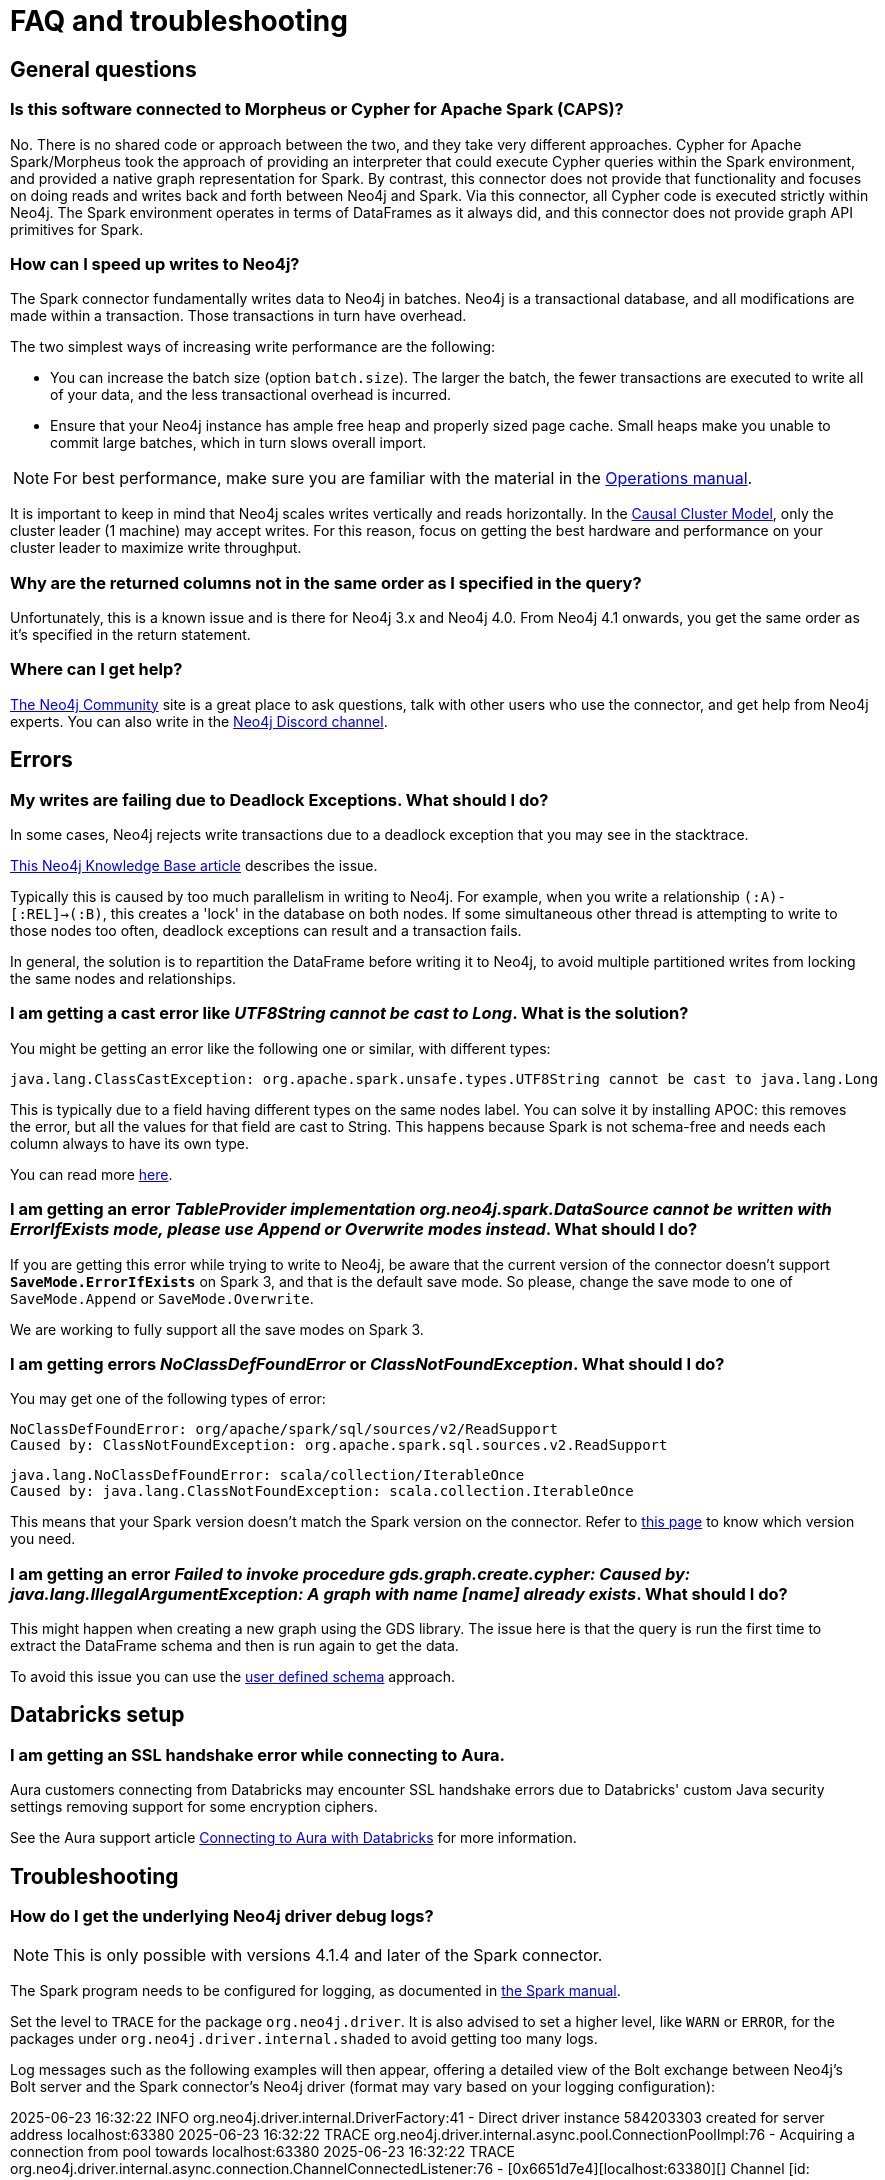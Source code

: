 [#faq]
= FAQ and troubleshooting

== General questions

=== Is this software connected to Morpheus or Cypher for Apache Spark (CAPS)?

No. There is no shared code or approach between the two, and they take very different approaches. Cypher for Apache Spark/Morpheus took the approach of providing an interpreter
that could execute Cypher queries within the Spark environment, and provided a native graph representation for Spark.  
By contrast, this connector does not provide that
functionality and focuses on doing reads and writes back and forth between Neo4j and Spark. Via this connector, all Cypher code is executed strictly within Neo4j. The Spark
environment operates in terms of DataFrames as it always did, and this connector does not provide graph API primitives for Spark.

=== How can I speed up writes to Neo4j?

The Spark connector fundamentally writes data to Neo4j in batches. Neo4j is a transactional
database, and all modifications are made within a transaction. Those transactions in turn
have overhead.

The two simplest ways of increasing write performance are the following:

* You can increase the batch size (option `batch.size`). The larger the batch, the fewer transactions are executed to write all of your data, and the less transactional overhead is incurred.
* Ensure that your Neo4j instance has ample free heap and properly sized page cache. Small heaps make you unable to commit large batches, which in turn slows overall import.

[NOTE]
For best performance, make sure you are familiar with the material in the link:https://neo4j.com/docs/operations-manual/current/performance/[Operations manual].

It is important to keep in mind that Neo4j scales writes vertically and reads horizontally.  In
the link:https://neo4j.com/docs/operations-manual/current/clustering/introduction/[Causal Cluster Model], only the cluster leader (1 machine) may accept writes. For this reason, focus on getting the best hardware and performance on your cluster leader to maximize write throughput.

=== Why are the returned columns not in the same order as I specified in the query?

Unfortunately, this is a known issue and is there for Neo4j 3.x and Neo4j 4.0.
From Neo4j 4.1 onwards, you get the same order as it's specified in the return statement.

=== Where can I get help?

link:https://community.neo4j.com/[The Neo4j Community] site is a great place to ask questions, talk with other users who use the connector, and get help from Neo4j experts.
You can also write in the https://discord.com/invite/neo4j[Neo4j Discord channel].

== Errors

=== My writes are failing due to Deadlock Exceptions. What should I do?

In some cases, Neo4j rejects write transactions due to a deadlock exception that you may see in the stacktrace.

link:https://neo4j.com/developer/kb/explanation-of-error-deadlockdetectedexception-forseticlient-0-cant-acquire-exclusivelock/[This Neo4j Knowledge Base article] describes the issue.

Typically this is caused by too much parallelism in writing to Neo4j. 
For example, when you write a relationship `(:A)-[:REL]->(:B)`, this creates a 'lock' in the database on both nodes.
If some simultaneous other thread is attempting to write to those nodes too often, deadlock
exceptions can result and a transaction fails.

In general, the solution is to repartition the DataFrame before writing it to Neo4j, to avoid
multiple partitioned writes from locking the same nodes and relationships.

=== I am getting a cast error like _UTF8String cannot be cast to Long_. What is the solution?

You might be getting an error like the following one or similar, with different types:

```
java.lang.ClassCastException: org.apache.spark.unsafe.types.UTF8String cannot be cast to java.lang.Long
```

This is typically due to a field having different types on the same nodes label.
You can solve it by installing APOC: this removes the error, but
all the values for that field are cast to String. This happens because Spark is not schema-free
and needs each column always to have its own type.

You can read more <<quickstart.adoc#read-known-problem, here>>.

=== I am getting an error _TableProvider implementation org.neo4j.spark.DataSource cannot be written with ErrorIfExists mode, please use Append or Overwrite modes instead_. What should I do?

If you are getting this error while trying to write to Neo4j, be aware that the current version of the connector
doesn't support `*SaveMode.ErrorIfExists*` on Spark 3,
and that is the default save mode.
So please, change the save mode to one of `SaveMode.Append` or `SaveMode.Overwrite`.

We are working to fully support all the save modes on Spark 3.

=== I am getting errors _NoClassDefFoundError_ or _ClassNotFoundException_. What should I do?

You may get one of the following types of error:

----
NoClassDefFoundError: org/apache/spark/sql/sources/v2/ReadSupport
Caused by: ClassNotFoundException: org.apache.spark.sql.sources.v2.ReadSupport
----

----
java.lang.NoClassDefFoundError: scala/collection/IterableOnce
Caused by: java.lang.ClassNotFoundException: scala.collection.IterableOnce
----

This means that your Spark version doesn't match the Spark version on the connector.
Refer to xref:overview.adoc#_spark_and_scala_compatibility[this page] to know which version you need.

[[graph-already-exists]]
=== I am getting an error _Failed to invoke procedure gds.graph.create.cypher: Caused by: java.lang.IllegalArgumentException: A graph with name [name] already exists_. What should I do?

This might happen when creating a new graph using the GDS library.
The issue here is that the query is run the first time to extract the DataFrame schema and then is run again to get the data.

To avoid this issue you can use the xref:quickstart.adoc#user-defined-schema[user defined schema] approach.

== Databricks setup

=== I am getting an SSL handshake error while connecting to Aura.

Aura customers connecting from Databricks may encounter SSL handshake errors due to Databricks' custom Java security settings removing support for some encryption ciphers.

See the Aura support article link:https://support.neo4j.com/s/article/1500003161121-Connecting-to-Aura-with-Databricks[Connecting to Aura with Databricks] for more information.

== Troubleshooting

=== How do I get the underlying Neo4j driver debug logs?

[NOTE]
====
This is only possible with versions 4.1.4 and later of the Spark connector.
====

The Spark program needs to be configured for logging, as documented in https://spark.apache.org/docs/latest/configuration.html#configuring-logging[the Spark manual].

Set the level to `TRACE` for the package `org.neo4j.driver`.
It is also advised to set a higher level, like `WARN` or `ERROR`, for the packages under  `org.neo4j.driver.internal.shaded` to avoid getting too many logs.

Log messages such as the following examples will then appear, offering a detailed view of the Bolt exchange between Neo4j's Bolt server and the Spark connector's Neo4j driver (format may vary based on your logging configuration):


[source,logs]
====
2025-06-23 16:32:22 INFO  org.neo4j.driver.internal.DriverFactory:41 - Direct driver instance 584203303 created for server address localhost:63380
2025-06-23 16:32:22 TRACE org.neo4j.driver.internal.async.pool.ConnectionPoolImpl:76 - Acquiring a connection from pool towards localhost:63380
2025-06-23 16:32:22 TRACE org.neo4j.driver.internal.async.connection.ChannelConnectedListener:76 - [0x6651d7e4][localhost:63380][] Channel [id: 0x6651d7e4, L:/127.0.0.1:63395 - R:localhost/127.0.0.1:63380] connected, initiating bolt handshake
2025-06-23 16:32:22 DEBUG org.neo4j.driver.internal.async.connection.ChannelConnectedListener:62 - [0x6651d7e4][localhost:63380][] C: [Bolt Handshake] [0x6060b017, 132100, 260, 4, 3]
2025-06-23 16:32:22 DEBUG org.neo4j.driver.internal.async.connection.HandshakeHandler:62 - [0x6651d7e4][localhost:63380][] S: [Bolt Handshake] 4.4
====
